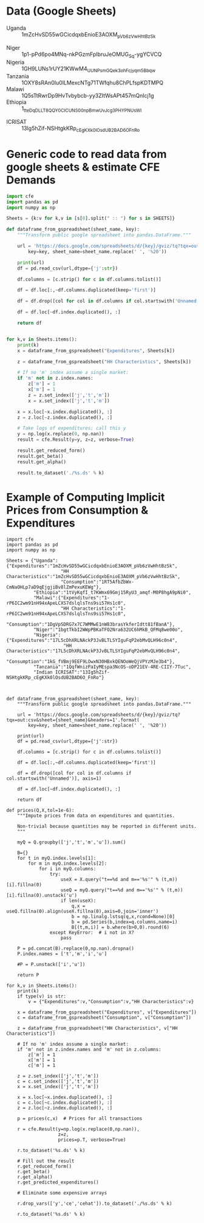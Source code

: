 * Data (Google Sheets)
  #+name: sheets
  - Uganda :: 1mZcHvSD55wGCicdqxbEnioE3AOXM_pVb6zVwHhtBzSk
#
  - Niger :: 1p1-pPd6po4MNq-nkPGzmFplbruJeOMUG_Sq-ygYCVCQ
  - Nigeria :: 1GH9LUNs1rUY21KWwM4_UUNPsmGQek3ohFcjyqm5Bbqw
  - Tanzania :: 1OXY8sRAn0Iu0lLMexcNTg71TWfqhu8ChPLfspKDTMPQ
  - Malawi :: 1Q5sTtRwrDp9HvTvbybcb-yy3ZItWsAPt457mQnIcj1g
  - Ethiopia :: 1_tteDqDLLT8QQY0CICUNS00npBmwUvJcg3PHYPNUsWI


  - ICRISAT :: 13Ig5hZif-NSHtgkKRp_cEgKXk0lOsdUB2BAD6O_FnRo

* Generic code to read data from google sheets & estimate CFE Demands
#+begin_src python :var SHEETS=sheets :tangle /tmp/foo.py
import cfe
import pandas as pd
import numpy as np

Sheets = {k:v for k,v in [s[0].split(" :: ") for s in SHEETS]}

def dataframe_from_gspreadsheet(sheet_name, key):
    """Transform public google spreadsheet into pandas.DataFrame."""
    
    url = 'https://docs.google.com/spreadsheets/d/{key}/gviz/tq?tqx=out:csv&sheet={sheet_name}&headers=1'.format(
        key=key, sheet_name=sheet_name.replace(' ', '%20'))

    print(url)
    df = pd.read_csv(url,dtype={'j':str})

    df.columns = [c.strip() for c in df.columns.tolist()]

    df = df.loc[:,~df.columns.duplicated(keep='first')]   

    df = df.drop([col for col in df.columns if col.startswith('Unnamed')], axis=1)

    df = df.loc[~df.index.duplicated(), :]

    return df


for k,v in Sheets.items():
    print(k)
    x = dataframe_from_gspreadsheet("Expenditures", Sheets[k])

    z = dataframe_from_gspreadsheet("HH Characteristics", Sheets[k])

    # If no 'm' index assume a single market:
    if 'm' not in z.index.names:
        z['m'] = 1
        x['m'] = 1
        z = z.set_index(['j','t','m'])
        x = x.set_index(['j','t','m'])

    x = x.loc[~x.index.duplicated(), :]
    z = z.loc[~z.index.duplicated(), :]

    # Take logs of expenditures; call this y
    y = np.log(x.replace(0, np.nan))
    result = cfe.Result(y=y, z=z, verbose=True)

    result.get_reduced_form()
    result.get_beta()
    result.get_alpha()

    result.to_dataset('./%s.ds' % k)

#+end_src

* Example of Computing Implicit Prices from Consumption & Expenditures
  :PROPERTIES:
  :EXPORT_FILE_NAME: prices.ipynb
  :END:

#+begin_src ipython :tangle /tmp/prices.py
import cfe
import pandas as pd
import numpy as np

Sheets = {"Uganda":{"Expenditures":"1mZcHvSD55wGCicdqxbEnioE3AOXM_pVb6zVwHhtBzSk",
                    "HH Characteristics":"1mZcHvSD55wGCicdqxbEnioE3AOXM_pVb6zVwHhtBzSk",
                    "Consumption":"1RT5AfbZbWx-CmNaOHLp7aD9qEjgjiBv8lZmPexuKEWg"},
          "Ethiopia":"1tVyKqfI_t7KWmx69Gmj15RyU3_amqf-M0P8hgA9pNi0",
          "Malawi":{"Expenditures":"1-rP6IC2wm91nH94xApeLCXS7dslqlsTns9si57Hs1c0",
                    "HH Characteristics":"1-rP6IC2wm91nH94xApeLCXS7dslqlsTns9si57Hs1c0",
                    "Consumption":"1DgVpSDRG7x7C7WMMwE1nW83brasYkferIdtt81fBanA"},
          "Niger":"1bgtTkbI2WWpPBKaTFO2Nra632UC6hMkB_QFMq8we00o",
          "Nigeria":{"Expenditures":"17L5cDhXRLNAckP3JvBLTLSYIguFqP2ebMvQLH96c0n4",
                     "HH Characteristics":"17L5cDhXRLNAckP3JvBLTLSYIguFqP2ebMvQLH96c0n4",
                     "Consumption":"1kG_fVBmj9EEF9LOwxN30HBxkQENOoWeQjVPYzMJe3b4"},
          "Tanzania":"1QqfWnizPaIyMEspa3NcOS-oDP21EV-4RE-CIIY-7Tuc",
          "Indian ICRISAT":"13Ig5hZif-NSHtgkKRp_cEgKXk0lOsdUB2BAD6O_FnRo"}



def dataframe_from_gspreadsheet(sheet_name, key):
    """Transform public google spreadsheet into pandas.DataFrame."""
    
    url = 'https://docs.google.com/spreadsheets/d/{key}/gviz/tq?tqx=out:csv&sheet={sheet_name}&headers=1'.format(
        key=key, sheet_name=sheet_name.replace(' ', '%20'))

    print(url)
    df = pd.read_csv(url,dtype={'j':str})

    df.columns = [c.strip() for c in df.columns.tolist()]

    df = df.loc[:,~df.columns.duplicated(keep='first')]   

    df = df.drop([col for col in df.columns if col.startswith('Unnamed')], axis=1)

    df = df.loc[~df.index.duplicated(), :]

    return df

def prices(Q,X,tol=1e-6):
    """Impute prices from data on expenditures and quantities.

    Non-trivial because quantities may be reported in different units.
    """
    
    myQ = Q.groupby(['j','t','m','u']).sum()

    B={}
    for t in myQ.index.levels[1]:
        for m in myQ.index.levels[2]:
            for i in myQ.columns:
                try:
                    useX = X.query("t==%d and m=='%s'" % (t,m))[i].fillna(0)
                    useQ = myQ.query("t==%d and m=='%s'" % (t,m))[i].fillna(0).unstack('u')
                    if len(useX):
                        q,x = useQ.fillna(0).align(useX.fillna(0),axis=0,join='inner')
                        b = np.linalg.lstsq(q,x,rcond=None)[0]
                        b = pd.Series(b,index=q.columns,name=i)
                        B[(t,m,i)] = b.where(b>0,0).round(6)
                except KeyError:  # i not in X?
                    pass

    P = pd.concat(B).replace(0,np.nan).dropna()
    P.index.names = ['t','m','i','u']

    #P = P.unstack(['i','u'])
    
    return P

for k,v in Sheets.items():
    print(k)
    if type(v) is str:
        v = {"Expenditures":v,"Consumption":v,"HH Characteristics":v}
        
    x = dataframe_from_gspreadsheet("Expenditures", v["Expenditures"])
    c = dataframe_from_gspreadsheet("Consumption", v["Consumption"])

    z = dataframe_from_gspreadsheet("HH Characteristics", v["HH Characteristics"])

    # If no 'm' index assume a single market:
    if 'm' not in z.index.names and 'm' not in z.columns:
        z['m'] = 1
        x['m'] = 1
        c['m'] = 1

    z = z.set_index(['j','t','m'])
    c = c.set_index(['j','t','m'])
    x = x.set_index(['j','t','m'])

    x = x.loc[~x.index.duplicated(), :]
    c = c.loc[~c.index.duplicated(), :]
    z = z.loc[~z.index.duplicated(), :]

    p = prices(c,x)  # Prices for all transactions

    r = cfe.Result(y=np.log(x.replace(0,np.nan)),
                   z=z,
                   prices=p.T, verbose=True)

    r.to_dataset('%s.ds' % k)

    # Fill out the result
    r.get_reduced_form()
    r.get_beta()
    r.get_alpha()
    r.get_predicted_expenditures()

    # Eliminate some expensive arrays

    r.drop_vars(['y','ce','cehat']).to_dataset('./%s.ds' % k)

    r.to_dataset('%s.ds' % k)

#+end_src
